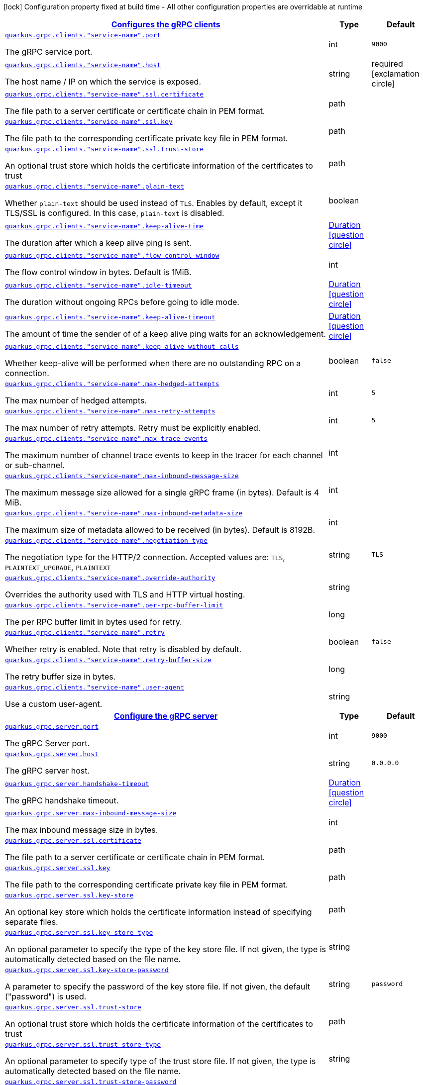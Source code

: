[.configuration-legend]
icon:lock[title=Fixed at build time] Configuration property fixed at build time - All other configuration properties are overridable at runtime
[.configuration-reference, cols="80,.^10,.^10"]
|===

h|[[quarkus-grpc-general-config-items_quarkus.grpc.clients]]link:#quarkus-grpc-general-config-items_quarkus.grpc.clients[Configures the gRPC clients]

h|Type
h|Default

a| [[quarkus-grpc-general-config-items_quarkus.grpc.clients.-service-name-.port]]`link:#quarkus-grpc-general-config-items_quarkus.grpc.clients.-service-name-.port[quarkus.grpc.clients."service-name".port]`

[.description]
--
The gRPC service port.
--|int 
|`9000`


a| [[quarkus-grpc-general-config-items_quarkus.grpc.clients.-service-name-.host]]`link:#quarkus-grpc-general-config-items_quarkus.grpc.clients.-service-name-.host[quarkus.grpc.clients."service-name".host]`

[.description]
--
The host name / IP on which the service is exposed.
--|string 
|required icon:exclamation-circle[title=Configuration property is required]


a| [[quarkus-grpc-general-config-items_quarkus.grpc.clients.-service-name-.ssl.certificate]]`link:#quarkus-grpc-general-config-items_quarkus.grpc.clients.-service-name-.ssl.certificate[quarkus.grpc.clients."service-name".ssl.certificate]`

[.description]
--
The file path to a server certificate or certificate chain in PEM format.
--|path 
|


a| [[quarkus-grpc-general-config-items_quarkus.grpc.clients.-service-name-.ssl.key]]`link:#quarkus-grpc-general-config-items_quarkus.grpc.clients.-service-name-.ssl.key[quarkus.grpc.clients."service-name".ssl.key]`

[.description]
--
The file path to the corresponding certificate private key file in PEM format.
--|path 
|


a| [[quarkus-grpc-general-config-items_quarkus.grpc.clients.-service-name-.ssl.trust-store]]`link:#quarkus-grpc-general-config-items_quarkus.grpc.clients.-service-name-.ssl.trust-store[quarkus.grpc.clients."service-name".ssl.trust-store]`

[.description]
--
An optional trust store which holds the certificate information of the certificates to trust
--|path 
|


a| [[quarkus-grpc-general-config-items_quarkus.grpc.clients.-service-name-.plain-text]]`link:#quarkus-grpc-general-config-items_quarkus.grpc.clients.-service-name-.plain-text[quarkus.grpc.clients."service-name".plain-text]`

[.description]
--
Whether `plain-text` should be used instead of `TLS`. Enables by default, except it TLS/SSL is configured. In this case, `plain-text` is disabled.
--|boolean 
|


a| [[quarkus-grpc-general-config-items_quarkus.grpc.clients.-service-name-.keep-alive-time]]`link:#quarkus-grpc-general-config-items_quarkus.grpc.clients.-service-name-.keep-alive-time[quarkus.grpc.clients."service-name".keep-alive-time]`

[.description]
--
The duration after which a keep alive ping is sent.
--|link:https://docs.oracle.com/javase/8/docs/api/java/time/Duration.html[Duration]
  link:#duration-note-anchor[icon:question-circle[], title=More information about the Duration format]
|


a| [[quarkus-grpc-general-config-items_quarkus.grpc.clients.-service-name-.flow-control-window]]`link:#quarkus-grpc-general-config-items_quarkus.grpc.clients.-service-name-.flow-control-window[quarkus.grpc.clients."service-name".flow-control-window]`

[.description]
--
The flow control window in bytes. Default is 1MiB.
--|int 
|


a| [[quarkus-grpc-general-config-items_quarkus.grpc.clients.-service-name-.idle-timeout]]`link:#quarkus-grpc-general-config-items_quarkus.grpc.clients.-service-name-.idle-timeout[quarkus.grpc.clients."service-name".idle-timeout]`

[.description]
--
The duration without ongoing RPCs before going to idle mode.
--|link:https://docs.oracle.com/javase/8/docs/api/java/time/Duration.html[Duration]
  link:#duration-note-anchor[icon:question-circle[], title=More information about the Duration format]
|


a| [[quarkus-grpc-general-config-items_quarkus.grpc.clients.-service-name-.keep-alive-timeout]]`link:#quarkus-grpc-general-config-items_quarkus.grpc.clients.-service-name-.keep-alive-timeout[quarkus.grpc.clients."service-name".keep-alive-timeout]`

[.description]
--
The amount of time the sender of of a keep alive ping waits for an acknowledgement.
--|link:https://docs.oracle.com/javase/8/docs/api/java/time/Duration.html[Duration]
  link:#duration-note-anchor[icon:question-circle[], title=More information about the Duration format]
|


a| [[quarkus-grpc-general-config-items_quarkus.grpc.clients.-service-name-.keep-alive-without-calls]]`link:#quarkus-grpc-general-config-items_quarkus.grpc.clients.-service-name-.keep-alive-without-calls[quarkus.grpc.clients."service-name".keep-alive-without-calls]`

[.description]
--
Whether keep-alive will be performed when there are no outstanding RPC on a connection.
--|boolean 
|`false`


a| [[quarkus-grpc-general-config-items_quarkus.grpc.clients.-service-name-.max-hedged-attempts]]`link:#quarkus-grpc-general-config-items_quarkus.grpc.clients.-service-name-.max-hedged-attempts[quarkus.grpc.clients."service-name".max-hedged-attempts]`

[.description]
--
The max number of hedged attempts.
--|int 
|`5`


a| [[quarkus-grpc-general-config-items_quarkus.grpc.clients.-service-name-.max-retry-attempts]]`link:#quarkus-grpc-general-config-items_quarkus.grpc.clients.-service-name-.max-retry-attempts[quarkus.grpc.clients."service-name".max-retry-attempts]`

[.description]
--
The max number of retry attempts. Retry must be explicitly enabled.
--|int 
|`5`


a| [[quarkus-grpc-general-config-items_quarkus.grpc.clients.-service-name-.max-trace-events]]`link:#quarkus-grpc-general-config-items_quarkus.grpc.clients.-service-name-.max-trace-events[quarkus.grpc.clients."service-name".max-trace-events]`

[.description]
--
The maximum number of channel trace events to keep in the tracer for each channel or sub-channel.
--|int 
|


a| [[quarkus-grpc-general-config-items_quarkus.grpc.clients.-service-name-.max-inbound-message-size]]`link:#quarkus-grpc-general-config-items_quarkus.grpc.clients.-service-name-.max-inbound-message-size[quarkus.grpc.clients."service-name".max-inbound-message-size]`

[.description]
--
The maximum message size allowed for a single gRPC frame (in bytes). Default is 4 MiB.
--|int 
|


a| [[quarkus-grpc-general-config-items_quarkus.grpc.clients.-service-name-.max-inbound-metadata-size]]`link:#quarkus-grpc-general-config-items_quarkus.grpc.clients.-service-name-.max-inbound-metadata-size[quarkus.grpc.clients."service-name".max-inbound-metadata-size]`

[.description]
--
The maximum size of metadata allowed to be received (in bytes). Default is 8192B.
--|int 
|


a| [[quarkus-grpc-general-config-items_quarkus.grpc.clients.-service-name-.negotiation-type]]`link:#quarkus-grpc-general-config-items_quarkus.grpc.clients.-service-name-.negotiation-type[quarkus.grpc.clients."service-name".negotiation-type]`

[.description]
--
The negotiation type for the HTTP/2 connection. Accepted values are: `TLS`, `PLAINTEXT_UPGRADE`, `PLAINTEXT`
--|string 
|`TLS`


a| [[quarkus-grpc-general-config-items_quarkus.grpc.clients.-service-name-.override-authority]]`link:#quarkus-grpc-general-config-items_quarkus.grpc.clients.-service-name-.override-authority[quarkus.grpc.clients."service-name".override-authority]`

[.description]
--
Overrides the authority used with TLS and HTTP virtual hosting.
--|string 
|


a| [[quarkus-grpc-general-config-items_quarkus.grpc.clients.-service-name-.per-rpc-buffer-limit]]`link:#quarkus-grpc-general-config-items_quarkus.grpc.clients.-service-name-.per-rpc-buffer-limit[quarkus.grpc.clients."service-name".per-rpc-buffer-limit]`

[.description]
--
The per RPC buffer limit in bytes used for retry.
--|long 
|


a| [[quarkus-grpc-general-config-items_quarkus.grpc.clients.-service-name-.retry]]`link:#quarkus-grpc-general-config-items_quarkus.grpc.clients.-service-name-.retry[quarkus.grpc.clients."service-name".retry]`

[.description]
--
Whether retry is enabled. Note that retry is disabled by default.
--|boolean 
|`false`


a| [[quarkus-grpc-general-config-items_quarkus.grpc.clients.-service-name-.retry-buffer-size]]`link:#quarkus-grpc-general-config-items_quarkus.grpc.clients.-service-name-.retry-buffer-size[quarkus.grpc.clients."service-name".retry-buffer-size]`

[.description]
--
The retry buffer size in bytes.
--|long 
|


a| [[quarkus-grpc-general-config-items_quarkus.grpc.clients.-service-name-.user-agent]]`link:#quarkus-grpc-general-config-items_quarkus.grpc.clients.-service-name-.user-agent[quarkus.grpc.clients."service-name".user-agent]`

[.description]
--
Use a custom user-agent.
--|string 
|


h|[[quarkus-grpc-general-config-items_quarkus.grpc.server]]link:#quarkus-grpc-general-config-items_quarkus.grpc.server[Configure the gRPC server]

h|Type
h|Default

a| [[quarkus-grpc-general-config-items_quarkus.grpc.server.port]]`link:#quarkus-grpc-general-config-items_quarkus.grpc.server.port[quarkus.grpc.server.port]`

[.description]
--
The gRPC Server port.
--|int 
|`9000`


a| [[quarkus-grpc-general-config-items_quarkus.grpc.server.host]]`link:#quarkus-grpc-general-config-items_quarkus.grpc.server.host[quarkus.grpc.server.host]`

[.description]
--
The gRPC server host.
--|string 
|`0.0.0.0`


a| [[quarkus-grpc-general-config-items_quarkus.grpc.server.handshake-timeout]]`link:#quarkus-grpc-general-config-items_quarkus.grpc.server.handshake-timeout[quarkus.grpc.server.handshake-timeout]`

[.description]
--
The gRPC handshake timeout.
--|link:https://docs.oracle.com/javase/8/docs/api/java/time/Duration.html[Duration]
  link:#duration-note-anchor[icon:question-circle[], title=More information about the Duration format]
|


a| [[quarkus-grpc-general-config-items_quarkus.grpc.server.max-inbound-message-size]]`link:#quarkus-grpc-general-config-items_quarkus.grpc.server.max-inbound-message-size[quarkus.grpc.server.max-inbound-message-size]`

[.description]
--
The max inbound message size in bytes.
--|int 
|


a| [[quarkus-grpc-general-config-items_quarkus.grpc.server.ssl.certificate]]`link:#quarkus-grpc-general-config-items_quarkus.grpc.server.ssl.certificate[quarkus.grpc.server.ssl.certificate]`

[.description]
--
The file path to a server certificate or certificate chain in PEM format.
--|path 
|


a| [[quarkus-grpc-general-config-items_quarkus.grpc.server.ssl.key]]`link:#quarkus-grpc-general-config-items_quarkus.grpc.server.ssl.key[quarkus.grpc.server.ssl.key]`

[.description]
--
The file path to the corresponding certificate private key file in PEM format.
--|path 
|


a| [[quarkus-grpc-general-config-items_quarkus.grpc.server.ssl.key-store]]`link:#quarkus-grpc-general-config-items_quarkus.grpc.server.ssl.key-store[quarkus.grpc.server.ssl.key-store]`

[.description]
--
An optional key store which holds the certificate information instead of specifying separate files.
--|path 
|


a| [[quarkus-grpc-general-config-items_quarkus.grpc.server.ssl.key-store-type]]`link:#quarkus-grpc-general-config-items_quarkus.grpc.server.ssl.key-store-type[quarkus.grpc.server.ssl.key-store-type]`

[.description]
--
An optional parameter to specify the type of the key store file. If not given, the type is automatically detected based on the file name.
--|string 
|


a| [[quarkus-grpc-general-config-items_quarkus.grpc.server.ssl.key-store-password]]`link:#quarkus-grpc-general-config-items_quarkus.grpc.server.ssl.key-store-password[quarkus.grpc.server.ssl.key-store-password]`

[.description]
--
A parameter to specify the password of the key store file. If not given, the default ("password") is used.
--|string 
|`password`


a| [[quarkus-grpc-general-config-items_quarkus.grpc.server.ssl.trust-store]]`link:#quarkus-grpc-general-config-items_quarkus.grpc.server.ssl.trust-store[quarkus.grpc.server.ssl.trust-store]`

[.description]
--
An optional trust store which holds the certificate information of the certificates to trust
--|path 
|


a| [[quarkus-grpc-general-config-items_quarkus.grpc.server.ssl.trust-store-type]]`link:#quarkus-grpc-general-config-items_quarkus.grpc.server.ssl.trust-store-type[quarkus.grpc.server.ssl.trust-store-type]`

[.description]
--
An optional parameter to specify type of the trust store file. If not given, the type is automatically detected based on the file name.
--|string 
|


a| [[quarkus-grpc-general-config-items_quarkus.grpc.server.ssl.trust-store-password]]`link:#quarkus-grpc-general-config-items_quarkus.grpc.server.ssl.trust-store-password[quarkus.grpc.server.ssl.trust-store-password]`

[.description]
--
A parameter to specify the password of the trust store file.
--|string 
|


a| [[quarkus-grpc-general-config-items_quarkus.grpc.server.ssl.cipher-suites]]`link:#quarkus-grpc-general-config-items_quarkus.grpc.server.ssl.cipher-suites[quarkus.grpc.server.ssl.cipher-suites]`

[.description]
--
The cipher suites to use. If none is given, a reasonable default is selected.
--|list of string 
|


a| [[quarkus-grpc-general-config-items_quarkus.grpc.server.ssl.protocols]]`link:#quarkus-grpc-general-config-items_quarkus.grpc.server.ssl.protocols[quarkus.grpc.server.ssl.protocols]`

[.description]
--
The list of protocols to explicitly enable.
--|list of string 
|`TLSv1.3,TLSv1.2`


a| [[quarkus-grpc-general-config-items_quarkus.grpc.server.ssl.client-auth]]`link:#quarkus-grpc-general-config-items_quarkus.grpc.server.ssl.client-auth[quarkus.grpc.server.ssl.client-auth]`

[.description]
--
Configures the engine to require/request client authentication. NONE, REQUEST, REQUIRED
--|`none`, `request`, `required` 
|`none`


a| [[quarkus-grpc-general-config-items_quarkus.grpc.server.plain-text]]`link:#quarkus-grpc-general-config-items_quarkus.grpc.server.plain-text[quarkus.grpc.server.plain-text]`

[.description]
--
Disables SSL, and uses plain text instead. If disabled, configure the ssl configuration.
--|boolean 
|`true`


a| [[quarkus-grpc-general-config-items_quarkus.grpc.server.alpn]]`link:#quarkus-grpc-general-config-items_quarkus.grpc.server.alpn[quarkus.grpc.server.alpn]`

[.description]
--
Whether ALPN should be used.
--|boolean 
|`true`


a| [[quarkus-grpc-general-config-items_quarkus.grpc.server.transport-security.certificate]]`link:#quarkus-grpc-general-config-items_quarkus.grpc.server.transport-security.certificate[quarkus.grpc.server.transport-security.certificate]`

[.description]
--
The path to the certificate file.
--|string 
|


a| [[quarkus-grpc-general-config-items_quarkus.grpc.server.transport-security.key]]`link:#quarkus-grpc-general-config-items_quarkus.grpc.server.transport-security.key[quarkus.grpc.server.transport-security.key]`

[.description]
--
The path to the private key file.
--|string 
|


a| [[quarkus-grpc-general-config-items_quarkus.grpc.server.enable-reflection-service]]`link:#quarkus-grpc-general-config-items_quarkus.grpc.server.enable-reflection-service[quarkus.grpc.server.enable-reflection-service]`

[.description]
--
Enables the gRPC Reflection Service. By default, the reflection service is only exposed in `dev` mode. This setting allows overriding this choice and enable the reflection service every time.
--|boolean 
|`false`


a| [[quarkus-grpc-general-config-items_quarkus.grpc.server.instances]]`link:#quarkus-grpc-general-config-items_quarkus.grpc.server.instances[quarkus.grpc.server.instances]`

[.description]
--
Number of gRPC server verticle instances. This is useful for scaling easily across multiple cores. The number should not exceed the amount of event loops.
--|int 
|`1`

|===
[NOTE]
[[duration-note-anchor]]
.About the Duration format
====
The format for durations uses the standard `java.time.Duration` format.
You can learn more about it in the link:https://docs.oracle.com/javase/8/docs/api/java/time/Duration.html#parse-java.lang.CharSequence-[Duration#parse() javadoc].

You can also provide duration values starting with a number.
In this case, if the value consists only of a number, the converter treats the value as seconds.
Otherwise, `PT` is implicitly prepended to the value to obtain a standard `java.time.Duration` format.
====
